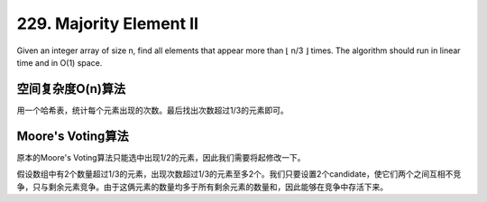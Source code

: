 229. Majority Element II 
=============================================
Given an integer array of size n, find all elements that appear more than ⌊ n/3 ⌋ times. The algorithm should run in linear time and in O(1) space.


空间复杂度O(n)算法
-----------------------------------
用一个哈希表，统计每个元素出现的次数。最后找出次数超过1/3的元素即可。

Moore's Voting算法
-----------------------------------
原本的Moore's Voting算法只能选中出现1/2的元素，因此我们需要将起修改一下。

假设数组中有2个数量超过1/3的元素，出现次数超过1/3的元素至多2个。我们只要设置2个candidate，使它们两个之间互相不竞争，只与剩余元素竞争。由于这俩元素的数量均多于所有剩余元素的数量和，因此能够在竞争中存活下来。
